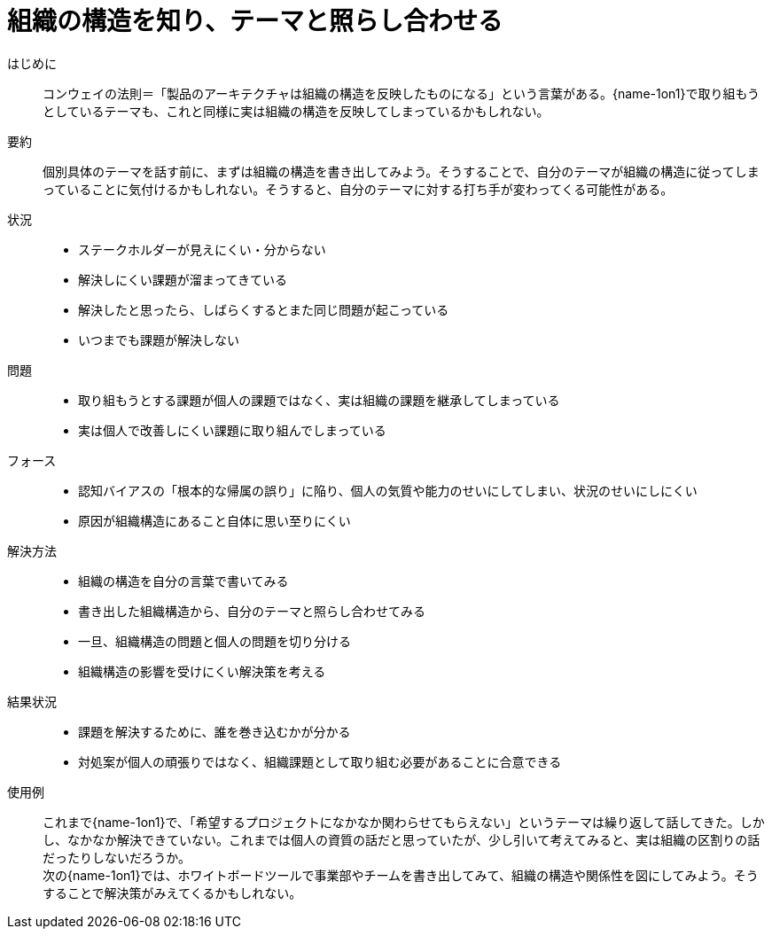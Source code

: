 = 組織の構造を知り、テーマと照らし合わせる

はじめに::
コンウェイの法則＝「製品のアーキテクチャは組織の構造を反映したものになる」という言葉がある。{name-1on1}で取り組もうとしているテーマも、これと同様に実は組織の構造を反映してしまっているかもしれない。

要約::
個別具体のテーマを話す前に、まずは組織の構造を書き出してみよう。そうすることで、自分のテーマが組織の構造に従ってしまっていることに気付けるかもしれない。そうすると、自分のテーマに対する打ち手が変わってくる可能性がある。

状況::
* ステークホルダーが見えにくい・分からない
* 解決しにくい課題が溜まってきている
* 解決したと思ったら、しばらくするとまた同じ問題が起こっている
* いつまでも課題が解決しない

問題::
* 取り組もうとする課題が個人の課題ではなく、実は組織の課題を継承してしまっている
* 実は個人で改善しにくい課題に取り組んでしまっている

フォース::
* 認知バイアスの「根本的な帰属の誤り」に陥り、個人の気質や能力のせいにしてしまい、状況のせいにしにくい
* 原因が組織構造にあること自体に思い至りにくい

解決方法::
* 組織の構造を自分の言葉で書いてみる
* 書き出した組織構造から、自分のテーマと照らし合わせてみる
* 一旦、組織構造の問題と個人の問題を切り分ける
* 組織構造の影響を受けにくい解決策を考える

結果状況::
* 課題を解決するために、誰を巻き込むかが分かる
* 対処案が個人の頑張りではなく、組織課題として取り組む必要があることに合意できる

使用例::
これまで{name-1on1}で、「希望するプロジェクトになかなか関わらせてもらえない」というテーマは繰り返して話してきた。しかし、なかなか解決できていない。これまでは個人の資質の話だと思っていたが、少し引いて考えてみると、実は組織の区割りの話だったりしないだろうか。 +
次の{name-1on1}では、ホワイトボードツールで事業部やチームを書き出してみて、組織の構造や関係性を図にしてみよう。そうすることで解決策がみえてくるかもしれない。



